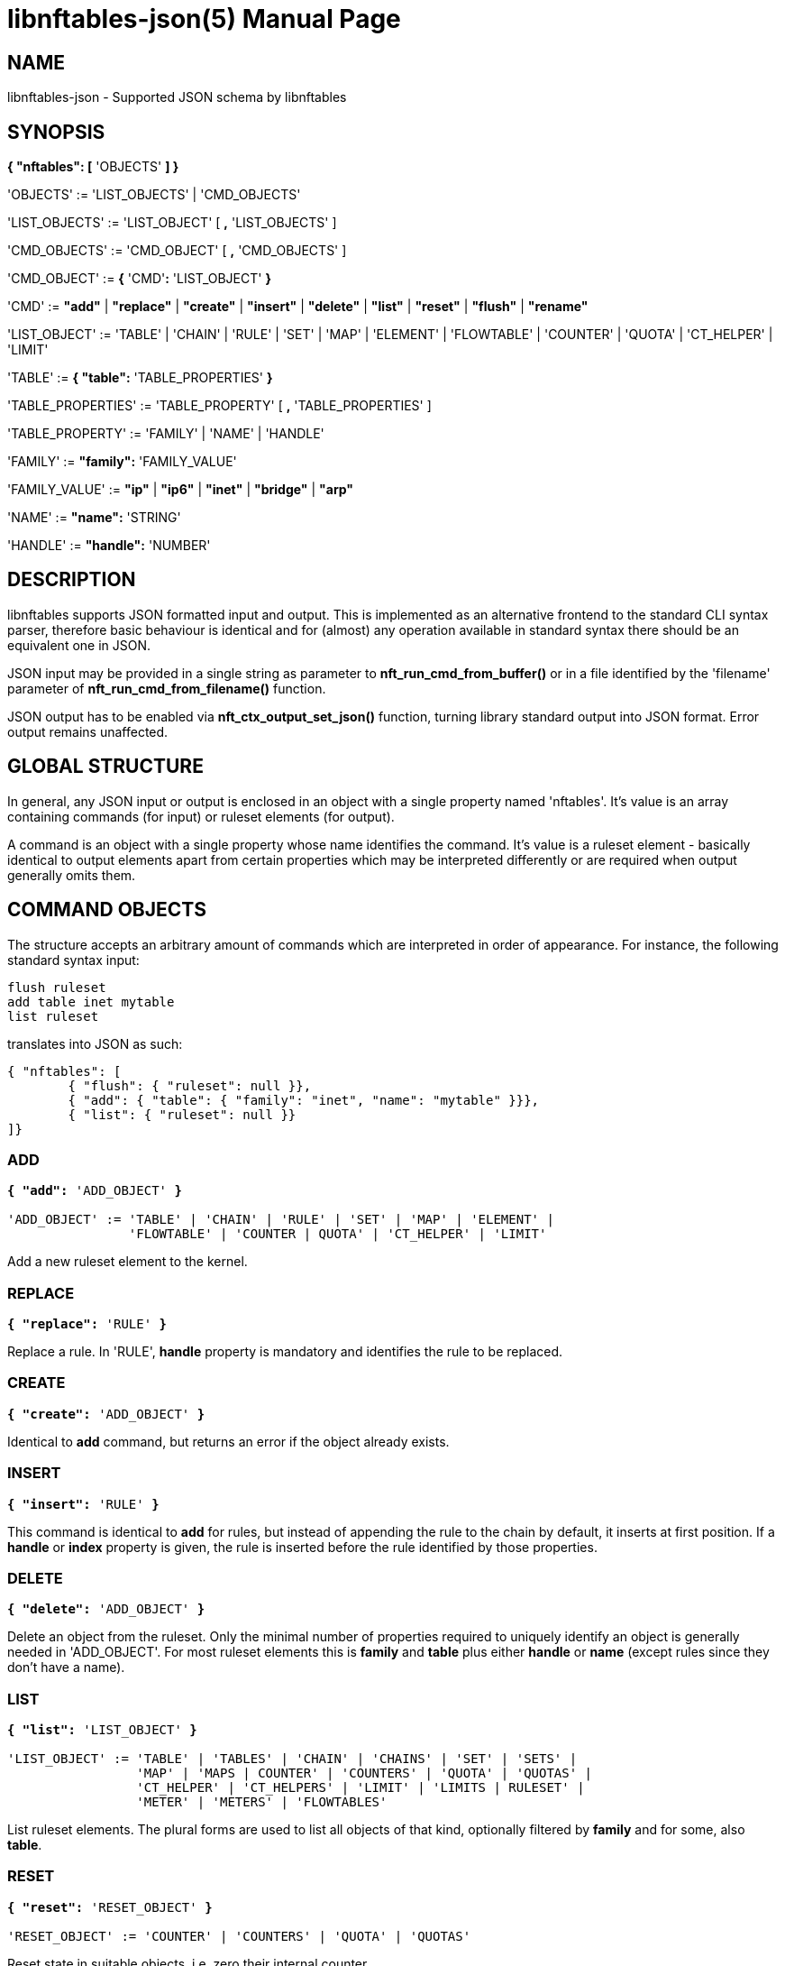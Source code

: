 libnftables-json(5)
===================
Phil Sutter <phil@nwl.cc>
:doctype: manpage
:compat-mode!:

== NAME
libnftables-json - Supported JSON schema by libnftables

== SYNOPSIS
*{ "nftables": [* 'OBJECTS' *] }*

'OBJECTS' := 'LIST_OBJECTS' | 'CMD_OBJECTS'

'LIST_OBJECTS' := 'LIST_OBJECT' [ *,* 'LIST_OBJECTS' ]

'CMD_OBJECTS' := 'CMD_OBJECT' [ *,* 'CMD_OBJECTS' ]

'CMD_OBJECT' := *{* 'CMD'*:* 'LIST_OBJECT' *}*

'CMD' := *"add"* | *"replace"* | *"create"* | *"insert"* | *"delete"* |
         *"list"* | *"reset"* | *"flush"* | *"rename"*

'LIST_OBJECT' := 'TABLE' | 'CHAIN' | 'RULE' | 'SET' | 'MAP' | 'ELEMENT' |
'FLOWTABLE' | 'COUNTER' | 'QUOTA' | 'CT_HELPER' | 'LIMIT'

'TABLE' := *{ "table":* 'TABLE_PROPERTIES' *}*

'TABLE_PROPERTIES' := 'TABLE_PROPERTY' [ *,* 'TABLE_PROPERTIES' ]

'TABLE_PROPERTY' := 'FAMILY' | 'NAME' | 'HANDLE'

'FAMILY' := *"family":* 'FAMILY_VALUE'

'FAMILY_VALUE' := *"ip"* | *"ip6"* | *"inet"* | *"bridge"* | *"arp"*

'NAME' := *"name":* 'STRING'

'HANDLE' := *"handle":* 'NUMBER'

== DESCRIPTION
libnftables supports JSON formatted input and output. This is implemented as an
alternative frontend to the standard CLI syntax parser, therefore basic
behaviour is identical and for (almost) any operation available in standard
syntax there should be an equivalent one in JSON.

JSON input may be provided in a single string as parameter to
*nft_run_cmd_from_buffer()* or in a file identified by the 'filename' parameter
of *nft_run_cmd_from_filename()* function.

JSON output has to be enabled via *nft_ctx_output_set_json()* function, turning
library standard output into JSON format. Error output remains unaffected.

== GLOBAL STRUCTURE
In general, any JSON input or output is enclosed in an object with a single
property named 'nftables'. It's value is an array containing commands (for
input) or ruleset elements (for output).

A command is an object with a single property whose name identifies the command.
It's value is a ruleset element - basically identical to output elements apart
from certain properties which may be interpreted differently or are required
when output generally omits them.

== COMMAND OBJECTS
The structure accepts an arbitrary amount of commands which are interpreted in
order of appearance. For instance, the following standard syntax input:

----
flush ruleset
add table inet mytable
list ruleset
----

translates into JSON as such:

----
{ "nftables": [
	{ "flush": { "ruleset": null }},
	{ "add": { "table": { "family": "inet", "name": "mytable" }}},
	{ "list": { "ruleset": null }}
]}
----

=== ADD
[verse]
____
*{ "add":* 'ADD_OBJECT' *}*

'ADD_OBJECT' := 'TABLE' | 'CHAIN' | 'RULE' | 'SET' | 'MAP' | 'ELEMENT' |
                'FLOWTABLE' | 'COUNTER | QUOTA' | 'CT_HELPER' | 'LIMIT'
____

Add a new ruleset element to the kernel.

=== REPLACE
[verse]
*{ "replace":* 'RULE' *}*

Replace a rule. In 'RULE', *handle* property is mandatory and identifies the
rule to be replaced.

=== CREATE
[verse]
*{ "create":* 'ADD_OBJECT' *}*

Identical to *add* command, but returns an error if the object already exists.

=== INSERT
[verse]
*{ "insert":* 'RULE' *}*

This command is identical to *add* for rules, but instead of appending the rule
to the chain by default, it inserts at first position. If a *handle* or *index*
property is given, the rule is inserted before the rule identified by those
properties.

=== DELETE
[verse]
*{ "delete":* 'ADD_OBJECT' *}*

Delete an object from the ruleset. Only the minimal number of properties
required to uniquely identify an object is generally needed in 'ADD_OBJECT'. For
most ruleset elements this is *family* and *table* plus either *handle* or
*name* (except rules since they don't have a name).

=== LIST
[verse]
____
*{ "list":* 'LIST_OBJECT' *}*

'LIST_OBJECT' := 'TABLE' | 'TABLES' | 'CHAIN' | 'CHAINS' | 'SET' | 'SETS' |
                 'MAP' | 'MAPS | COUNTER' | 'COUNTERS' | 'QUOTA' | 'QUOTAS' |
                 'CT_HELPER' | 'CT_HELPERS' | 'LIMIT' | 'LIMITS | RULESET' |
                 'METER' | 'METERS' | 'FLOWTABLES'
____

List ruleset elements. The plural forms are used to list all objects of that
kind, optionally filtered by *family* and for some, also *table*.

=== RESET
[verse]
____
*{ "reset":* 'RESET_OBJECT' *}*

'RESET_OBJECT' := 'COUNTER' | 'COUNTERS' | 'QUOTA' | 'QUOTAS'
____

Reset state in suitable objects, i.e. zero their internal counter.

=== FLUSH
[verse]
____
*{ "flush":* 'FLUSH_OBJECT' *}*

'FLUSH_OBJECT' := 'TABLE' | 'CHAIN' | 'SET' | 'MAP' | 'METER' | 'RULESET'
____

Empty contents in given object, e.g. remove all chains from given *table* or
remove all elements from given *set*.

=== RENAME
[verse]
*{ "rename":* 'CHAIN' *}*

Rename a chain. The new name is expected in a dedicated property named
*newname*.

== RULESET ELEMENTS

=== TABLE
[verse]
*{ "table":
	"family":* 'STRING'*,
	"name":* 'STRING'*,
	"handle":* 'NUMBER'
*}*

This object describes a table.

*family*::
	The table's family, e.g. *"ip"* or *"ip6"*.
*name*::
	The table's name.
*handle*::
	The table's handle. In input, used only in *delete* command as
	alternative to *name*.

=== CHAIN
[verse]
*{ "chain":
	"family":* 'STRING'*,
	"table":* 'STRING'*,
	"name":* 'STRING'*,
	"newname":* 'STRING'*,
	"handle":* 'NUMBER'*,
	"type":* 'STRING'*,
	"hook":* 'STRING'*,
	"prio":* 'NUMBER'*,
	"dev":* 'STRING'*,
	"policy":* 'STRING'
*}*

This object describes a chain.

*family*::
	The table's family.
*table*::
	The table's name.
*name*::
	The chain's name.
*handle*::
	The chain's handle. In input, used only in *delete* command as
	alternative to *name*.
*newname*::
	A new name for the chain, only relevant in *rename* command.

The following properties are required for base chains:

*type*::
	The chain's type.
*hook*::
	The chain's hook.
*prio*::
	The chain's priority.
*dev*::
	The chain's bound interface (if in netdev family).
*policy*::
	The chain's policy.

=== RULE
[verse]
____
*{ "rule":
	"family":* 'STRING'*,
	"table":* 'STRING'*,
	"chain":* 'STRING'*,
	"expr": [* 'STATEMENTS' *],
	"handle":* 'NUMBER'*,
	"index":* 'NUMBER'*,
	"comment":* 'STRING'
*}*

'STATEMENTS' := 'STATEMENT' [*,* 'STATEMENTS' ]
____

This object describes a rule. Basic building blocks of rules are statements,
each rule consists of at least a single one.

*family*::
	The table's family.
*table*::
	The table's name.
*chain*::
	The chain's name.
*expr*::
	An array of statements this rule consists of. In input, used in
	*add*/*insert*/*replace* commands only.
*handle*::
	The rule's handle. In *delete*/*replace* commands, serves as identifier
	of the rule to delete/replace. In *add*/*insert* commands, serves as
	identifier of an existing rule to append/prepend the rule to.
*index*::
	The rule's position for *add*/*insert* commands. Used as alternative to
	*handle* then.
*comment*::
	Optional rule comment.

=== SET / MAP
[verse]
____
*{ "set":
	"family":* 'STRING'*,
	"table":* 'STRING'*,
	"name":* 'STRING'*,
	"handle":* 'NUMBER'*,
	"type":* 'SET_TYPE'*,
	"policy":* 'SET_POLICY'*,
	"flags": [* 'SET_FLAG_LIST' *],
	"elem":* 'SET_ELEMENTS'*,
	"timeout":* 'NUMBER'*,
	"gc-interval":* 'NUMBER'*,
	"size":* 'NUMBER'
*}*

*{ "map":
	"family":* 'STRING'*,
	"table":* 'STRING'*,
	"name":* 'STRING'*,
	"handle":* 'NUMBER'*,
	"type":* 'SET_TYPE'*,
	"map":* 'STRING'*,
	"policy":* 'SET_POLICY'*,
	"flags": [* 'SET_FLAG_LIST' *],
	"elem":* 'SET_ELEMENTS'*,
	"timeout":* 'NUMBER'*,
	"gc-interval":* 'NUMBER'*,
	"size":* 'NUMBER'
*}*

'SET_TYPE' := 'STRING' | *[* 'SET_TYPE_LIST' *]*
'SET_TYPE_LIST' := 'STRING' [*,* 'SET_TYPE_LIST' ]
'SET_POLICY' := *"performance"* | *"memory"*
'SET_FLAG_LIST' := 'SET_FLAG' [*,* 'SET_FLAG_LIST' ]
'SET_FLAG' := *"constant"* | *"interval"* | *"timeout"*
'SET_ELEMENTS' := 'EXPRESSION' | *[* 'EXPRESSION_LIST' *]*
'EXPRESSION_LIST' := 'EXPRESSION' [*,* 'EXPRESSION_LIST' ]
____

These objects describe a named set or map. Maps are a special form of sets in
that they translate a unique key to a value.

*family*::
	The table's family.
*table*::
	The table's name.
*name*::
	The set's name.
*handle*::
	The set's handle. For input, used in *delete* command only.
*type*::
	The set's datatype, see below.
*map*::
	Type of values this set maps to (i.e. this set is a map).
*policy*::
	The set's policy.
*flags*::
	The set's flags.
*elem*::
	Initial set element(s), see below.
*timeout*::
	Element timeout in seconds.
*gc-interval*::
	Garbage collector interval in seconds.
*size*::
	Maximum number of elements supported.

==== TYPE
The set type might be a string, such as *"ipv4_addr"* or an array
consisting of strings (for concatenated types).

==== ELEM
A single set element might be given as string, integer or boolean value for
simple cases. If additional properties are required, a formal *elem* object may
be used.

Multiple elements may be given in an array.

=== ELEMENT
[verse]
____
*{ "element":
	"family":* 'STRING'*,
	"table":* 'STRING'*,
	"name":* 'STRING'*,
	"elem":* 'SET_ELEM'
*}*

'SET_ELEM' := 'EXPRESSION' | *[* 'EXPRESSION_LIST' *]*
'EXPRESSION_LIST' := 'EXPRESSION' [*,* 'EXPRESSION' ]
____

Manipulate element(s) in a named set.

*family*::
	The table's family.
*table*::
	The table's name.
*name*::
	The set's name.
*elem*::
	See elem property of set object.

=== FLOWTABLE
[verse]
____
*{ "flowtable":
	"family":* 'STRING'*,
	"table":* 'STRING'*,
	"name":* 'STRING'*,
	"hook":* 'STRING'*,
	"prio":* 'NUMBER'*,
	"dev":* 'FT_INTERFACE'
*}*

'FT_INTERFACE' := 'STRING' | *[* 'FT_INTERFACE_LIST' *]*
'FT_INTERFACE_LIST' := 'STRING' [*,* 'STRING' ]
____

This object represents a named flowtable.

*family*::
	The table's family.
*table*::
	The table's name.
*name*::
	The flow table's name.
*hook*::
	The flow table's hook.
*prio*::
	The flow table's priority.
*dev*::
	The flow table's interface(s).

=== COUNTER
[verse]
*{ "counter":
	"family":* 'STRING'*,
	"table":* 'STRING'*,
	"name":* 'STRING'*,
	"handle":* 'NUMBER'*,
	"packets":* 'NUMBER'*,
	"bytes":* 'NUMBER'
*}*

This object represents a named counter.

*family*::
	The table's family.
*table*::
	The table's name.
*name*::
	The counter's name.
*handle*::
	The counter's handle. In input, used for *delete* command only.
*packets*::
	Packet counter value.
*bytes*::
	Byte counter value.

=== QUOTA
[verse]
*{ "quota":
	"family":* 'STRING'*,
	"table":* 'STRING'*,
	"name":* 'STRING'*,
	"handle":* 'NUMBER'*,
	"bytes":* 'NUMBER'*,
	"used":* 'NUMBER'*,
	"inv":* 'BOOLEAN'
*}*

This object represents a named quota.

*family*::
	The table's family.
*table*::
	The table's name.
*name*::
	The quota's name.
*handle*::
	The quota's handle. In input, used for *delete* command only.
*bytes*::
	Quota threshold.
*used*::
	Quota used so far.
*inv*::
	If true, match if quota exceeded.

=== CT HELPER
[verse]
____
*{ "ct helper":
	"family":* 'STRING'*,
	"table":* 'STRING'*,
	"name":* 'STRING'*,
	"handle":* '... '*,
	"type":* 'STRING'*,
	"protocol":* 'CTH_PROTO'*,
	"l3proto":* 'STRING'
*}*

'CTH_PROTO' := *"tcp"* | *"udp"*
____

This object represents a named conntrack helper.

*family*::
	The table's family.
*table*::
	The table's name.
*name*::
	The ct helper's name.
*handle*::
	The ct helper's handle. In input, used for *delete* command only.
*type*::
	The ct helper type name, e.g. *"ftp"* or *"tftp"*.
*protocol*::
	The ct helper's layer 4 protocol.
*l3proto*::
	The ct helper's layer 3 protocol, e.g. *"ip"* or *"ip6"*.

=== LIMIT
[verse]
____
*{ "limit":
	"family":* 'STRING'*,
	"table":* 'STRING'*,
	"name":* 'STRING'*,
	"handle":* 'NUMBER'*,
	"rate":* 'NUMBER'*,
	"per":* 'STRING'*,
	"burst":* 'NUMBER'*,
	"unit":* 'LIMIT_UNIT'*,
	"inv":* 'BOOLEAN'
*}*

'LIMIT_UNIT' := *"packets"* | *"bytes"*
____

This object represents a named limit.

*family*::
	The table's family.
*table*::
	The table's name.
*name*::
	The limit's name.
*handle*::
	The limit's handle. In input, used for *delete* command only.
*rate*::
	The limit's rate value.
*per*::
	Time unit to apply the limit to, e.g. *"week"*, *"day"*, *"hour"*, etc.
	If omitted, defaults to *"second"*.
*burst*::
	The limit's burst value. If omitted, defaults to *0*.
*unit*::
	Unit of rate and burst values. If omitted, defaults to *"packets"*.
*inv*::
	If true, match if limit was exceeded. If omitted, defaults to *false*.

== STATEMENTS
Statements are the building blocks for rules. Each rule consists of at least a
single statement.

=== VERDICT
[verse]
*{ "accept": null }*
*{ "drop": null }*
*{ "continue": null }*
*{ "return": null }*
*{ "jump":* 'STRING' *}*
*{ "goto":* 'STRING' *}*

A verdict either terminates packet traversal through the current chain or
delegates to a different one.

*jump* and *goto* statements expect a target chain name as value.

=== MATCH
[verse]
*{ "match":
	"left":* 'EXPRESSION'*,
	"right":* 'EXPRESSION'*,
	"op":* 'STRING'
*}*

Match expression on left hand side (typically a packet header or packet meta
info) with expression on right hand side (typically a constant value). If the
statement evaluates true, the next statement in this rule is considered. If not,
processing continues with the next rule in the same chain.

*left*::
	Left hand side of this match.
*right*::
	Right hand side of this match.
*op*::
	Operator indicating the type of comparison.

==== OPERATORS
The operator is usually optional and if omitted usually defaults to "==".
Allowed operators are:

[horizontal]
*&*:: Binary AND
*|*:: Binary OR
*^*:: Binary XOR
*<<*:: Left shift
*>>*:: Right shift
*==*:: Equal
*!=*:: Not equal
*<*:: Less than
*>*:: Greater than
*<=*:: Less than or equal to
*>=*:: Greater than or equal to

=== COUNTER
[verse]
____
*{ "counter":
	"packets":* 'NUMBER'*,
	"bytes":* 'NUMBER'
*}*

*{ "counter":* 'STRING' *}*
____

This object represents a byte/packet counter. In Input, no properties are
required. If given, they act as initial values for the counter.

The first form creates an anonymous counter which lives in the rule it appears
in. The second form specifies a reference to a named counter object.

*packets*::
	Packets counted.
*bytes*::
	Bytes counted.

=== MANGLE
[verse]
*{ "mangle":
	"left":* 'EXPRESSION'*,
	"right":* 'EXPRESSION'
*}*

Change packet data or meta info.

*left*::
	Packet data to be changed.
*right*::
	Value to change data to.

=== QUOTA
[verse]
____
*{ "quota":
	"val":* 'NUMBER'*,
	"val_unit":* 'STRING'*,
	"used":* 'NUMBER'*,
	"used_unit":* 'STRING'*,
	"inv":* 'BOOLEAN'
*}*

*{ "quota":* 'STRING' *}*
____

The first form creates an anonymous quota which lives in the rule it appears in.
The second form specifies a reference to a named quota object.

*val*::
	Quota value.
*val_unit*::
	Unit of *val*, e.g. *"kbytes"* or *"mbytes"*. If omitted, defaults to
	*"bytes"*.
*used*::
	Quota used so far. Optional on input. If given, serves as initial value.
*used_unit*::
	Unit of *used*. Defaults to *"bytes"*.
*inv*::
	If *true*, will match if quota was exceeded. Defaults to *false*.

=== LIMIT
[verse]
____
*{ "limit":
	"rate":* 'NUMBER'*,
	"rate_unit":* 'STRING'*,
	"per":* 'STRING'*,
	"burst":* 'NUMBER'*,
	"burst_unit":* 'STRING'*,
	"inv":* 'BOOLEAN'
*}*

*{ "limit":* 'STRING' *}*
____

The first form creates an anonymous limit which lives in the rule it appears in.
The second form specifies a reference to a named limit object.

*rate*::
	Rate value to limit to.
*rate_unit*::
	Unit of *rate*, e.g. *"packets"* or *"mbytes"*. Defaults to *"packets"*.
*per*::
	Denominator of *rate*, e.g. *"week"* or *"minutes"*.
*burst*::
	Burst value. Defaults to *0*.
*burst_unit*::
	Unit of *burst*, ignored if *rate_unit* is *"packets"*. Defaults to
	*"bytes"*.
*inv*::
	If *true*, matches if limit was exceeded. Defaults to *false*.

=== FWD
[verse]
____
*{ "fwd":
	"dev":* 'EXPRESSION'*,
	"family":* 'FWD_FAMILY'*,
	"addr":* 'EXPRESSION'
*}*

'FWD_FAMILY' := *"ip"* | *"ip6"*
____

Forward a packet to a different destination.

*dev*::
	Interface to forward packet to.
*family*::
	Family of *addr*.
*addr*::
	IP(v6) address to forward the packet to.

Both *family* and *addr* are optional, but if given both need to be present.

=== NOTRACK
[verse]
*{ "notrack": null }*

Disable connection tracking for the packet.

=== DUP
[verse]
*{ "dup":
	"addr":* 'EXPRESSION'*,
	"dev":* 'EXPRESSION'
*}*

Duplicate a packet to a different destination.

*addr*::
	Address to duplicate packet to.
*dev*::
	Interface to duplicate packet to. May be omitted to not specify an
	interface explicitly.

=== NETWORK ADDRESS TRANSLATION
[verse]
____
*{ "snat":
	"addr":* 'EXPRESSION'*,
	"port":* 'EXPRESSION'*,
	"flags":* 'FLAGS'
*}*

*{ "dnat":
	"addr":* 'EXPRESSION'*,
	"port":* 'EXPRESSION'*,
	"flags":* 'FLAGS'
*}*

*{ "masquerade":
	"port":* 'EXPRESSION'*,
	"flags":* 'FLAGS'
*}*

*{ "redirect":
	"port":* 'EXPRESSION'*,
	"flags":* 'FLAGS'
*}*

'FLAGS' := 'FLAG' | *[* 'FLAG_LIST' *]*
'FLAG_LIST' := 'FLAG' [*,* 'FLAG_LIST' ]
'FLAG' := *"random"* | *"fully-random"* | *"persistent"*
____

Perform Network Address Translation.

*addr*::
	Address to translate to.
*port*::
	Port to translate to.
*flags*::
	Flag(s).

All properties are optional and default to none.

=== REJECT
[verse]
*{ "reject":
	"type":* 'STRING'*,
	"expr":* 'EXPRESSION'
*}*

Reject the packet and send the given error reply.

*type*::
	Type of reject, either *"tcp reset"*, *"icmpx"*, *"icmp"* or *"icmpv6"*.
*expr*::
	ICMP type to reject with.

All properties are optional.

=== SET
[verse]
*{ "set":
	"op":* 'STRING'*,
	"elem":* 'EXPRESSION'*,
	"set":* 'STRING'
*}*

Dynamically add/update elements to a set.

*op*::
	Operator on set, either *"add"* or *"update"*.
*elem*::
	Set element to add or update.
*set*::
	Set reference.

=== LOG
[verse]
____
*{ "log":
	"prefix":* 'STRING'*,
	"group":* 'NUMBER'*,
	"snaplen":* 'NUMBER'*,
	"queue-threshold":* 'NUMBER'*,
	"level":* 'LEVEL'*,
	"flags":* 'FLAGS'
*}*

'LEVEL' := *"emerg"* | *"alert"* | *"crit"* | *"err"* | *"warn"* | *"notice"* |
           *"info"* | *"debug"* | *"audit"*

'FLAGS' := 'FLAG' | *[* 'FLAG_LIST' *]*
'FLAG_LIST' := 'FLAG' [*,* 'FLAG_LIST' ]
'FLAG' := *"tcp sequence"* | *"tcp options"* | *"ip options"* | *"skuid"* |
          *"ether"* | *"all"*
____

Log the packet.

*prefix*::
	Prefix for log entries.
*group*::
	Log group.
*snaplen*::
	Snaplen for logging.
*queue-threshold*::
	Queue threshold.
*level*::
	Log level. Defaults to *"warn"*.
*flags*::
	Log flags.

All properties are optional.

=== CT HELPER
[verse]
*{ "ct helper":* 'EXPRESSION' *}*

Enable specified conntrack helper for this packet.

*ct helper*::
	CT helper reference.

=== METER
[verse]
*{ "meter":
	"name":* 'STRING'*,
	"key":* 'EXPRESSION'*,
	"stmt":* 'STATEMENT'
*}*

Apply given statement using a meter.

*name*::
	Meter name.
*key*::
	Meter key.
*stmt*::
	Meter statement.

=== QUEUE
[verse]
____
*{ "queue":
	"num":* 'EXPRESSION'*,
	"flags":* 'FLAGS'
*}*

'FLAGS' := 'FLAG' | *[* 'FLAG_LIST' *]*
'FLAG_LIST' := 'FLAG' [*,* 'FLAG_LIST' ]
'FLAG' := *"bypass"* | *"fanout"*
____

Queue the packet to userspace.

*num*::
	Queue number.
*flags*::
	Queue flags.

=== VERDICT MAP
[verse]
*{ "vmap":
	"left":* 'EXPRESSION'*,
	"right":* 'EXPRESSION'
*}*

Apply a verdict conditionally.

*left*::
	Map key.
*right*::
	Mapping expression consisting of value/verdict pairs.

=== CT COUNT
[verse]
*{ "ct count":
	"val":* 'NUMBER'*,
	"inv":* 'BOOLEAN'
*}*

Limit number of connections using conntrack.

*val*::
	Connection count threshold.
*inv*::
	If *true*, match if *val* was exceeded. If omitted, defaults to
	*false*.

== EXPRESSIONS
Expressions are the building blocks of (most) statements. In their most basic
form, they are just immediate values represented as JSON string, integer or
boolean types.

=== IMMEDIATES
[verse]
'STRING'
'NUMBER'
'BOOLEAN'

Immediate expressions are typically used for constant values. For strings, there
are two special cases:

*@STRING*::
	The remaining part is taken as set name to create a set reference.
*\**::
	Construct a wildcard expression.

=== LISTS
[verse]
'ARRAY'

List expressions are constructed by plain arrays containing of an arbitrary
number of expressions.

=== CONCAT
[verse]
____
*{ "concat":* 'CONCAT' *}*

'CONCAT' := *[* 'EXPRESSION_LIST' *]*
'EXPRESSION_LIST' := 'EXPRESSION' [*,* 'EXPRESSION_LIST' ]
____

Concatenate several expressions.

=== SET
[verse]
____
*{ "set":* 'SET' *}*

'SET' := 'EXPRESSION' | *[* 'EXPRESSION_LIST' *]*
____

This object constructs an anonymous set. For mappings, an array of arrays with
exactly two elements is expected.

=== MAP
[verse]
*{ "map":
	"left":* 'EXPRESSION'*,
	"right":* 'EXPRESSION'
*}*

Map a key to a value.

*left*::
	Map key.
*right*::
	Mapping expression consisting of value/target pairs.

=== PREFIX
[verse]
*{ "prefix":
	"addr":* 'EXPRESSION'*,
	"len":* 'NUMBER'
*}*

Construct an IPv4 or IPv6 prefix consisting of address part in *addr* and prefix
length in *len*.

=== RANGE
[verse]
*{ "range": [* 'EXPRESSION' *,* 'EXPRESSION' *] }*

Construct a range of values. The first array item denotes the lower boundary,
the second one the upper boundary.

=== PAYLOAD
[verse]
____
*{ "payload":
	"name": "raw",
	"base":* 'BASE'*,
	"offset":* 'NUMBER'*,
	"len":* 'NUMBER'
*}*

*{ "payload":
	"name":* 'STRING'*,
	"field":* 'STRING'
*}*

'BASE' := *"ll"* | *"nh"* | *"th"*
____

Construct a payload expression, i.e. a reference to a certain part of packet
data. The first form creates a raw payload expression to point at a random
number (*len*) of bytes at a certain offset (*offset*) from a given reference
point (*base*). Following *base* values are accepted:

*"ll"*::
	Offset is relative to Link Layer header start offset.
*"nh"*::
	Offset is relative to Network Layer header start offset.
*"th"*::
	Offset is relative to Transport Layer header start offset.

The second form allows to reference a field by name (*field*) in a named packet header (*name*).

=== EXTHDR
[verse]
*{ "exthdr":
	"name":* 'STRING'*,
	"field":* 'STRING'*,
	"offset":* 'NUMBER'
*}*

Create a reference to a field (*field*) in an IPv6 extension header (*name*).
*offset* is used only for *rt0* protocol.

If *field* property is not given, expression is to be used as header
existence check in a *match* statement with boolean on right hand side.

=== TCP OPTION
[verse]
*{ "tcp option":
	"name":* 'STRING'*,
	"field":* 'STRING'
*}*

Create a reference to a field (*field*) of a TCP option header (*name*).

If *field* property is not given, expression is to be used as TCP option
existence check in a *match* statement with boolean on right hand side.

=== META
[verse]
*{ "meta":* 'STRING' *}*

Create a reference to packet meta data.

=== RT
[verse]
____
*{ "rt":
	"key":* 'RT_KEY'*,
	"family":* 'RT_FAMILY'
*}*

'RT_KEY' := *"classid"* | *"nexthop"* | *"mtu"*
'RT_FAMILY' := *"ip"* | *"ip6"*
____

Create a reference to packet routing data.

The *family* property is optional and defaults to unspecified.

=== CT
[verse]
____
*{ "ct":
	"key":* 'STRING'*,
	"family":* 'CT_FAMILY'*,
	"dir":* 'CT_DIRECTION'
*}*

'CT_FAMILY' := *"ip"* | *"ip6"*
'CT_DIRECTION' := *"original"* | *"reply"*
____

Create a reference to packet conntrack data.

Some CT keys don't support a direction. In this case *dir* must not be
given.

=== NUMGEN
[verse]
____
*{ "numgen":
	"mode":* 'NG_MODE'*,
	"mod":* 'NUMBER'*,
	"offset":* 'NUMBER'
*}*

'NG_MODE' := *"inc"* | *"random"*
____

Create a number generator.

The *offset* property is optional and defaults to 0.

=== HASH
[verse]
____
*{ "jhash":
	"mod":* 'NUMBER'*,
	"offset":* 'NUMBER'*,
	"expr":* 'EXPRESSION'*,
	"seed":* 'NUMBER'
*}*

*{ "symhash":
	"mod":* 'NUMBER'*,
	"offset":* 'NUMBER'
*}*
____

Hash packet data.

The *offset* and *seed* properties are optional and default to 0.

=== FIB
[verse]
____
*{ "fib":
	"result":* 'FIB_RESULT'*,
	"flags":* 'FIB_FLAGS'
*}*

'FIB_RESULT' := *"oif"* | *"oifname"* | *"type"*

'FIB_FLAGS' := 'FIB_FLAG' | *[* 'FIB_FLAG_LIST' *]*
'FIB_FLAG_LIST' := 'FIB_FLAG' [*,* 'FIB_FLAG_LIST' ]
'FIB_FLAG' := *"saddr"* | *"daddr"* | *"mark"* | *"iif"* | *"oif"*
____

Perform kernel Forwarding Information Base lookups.

=== BINARY OPERATION
[verse]
*{ "|": [* 'EXPRESSION'*,* 'EXPRESSION' *] }*
*{ "^": [* 'EXPRESSION'*,* 'EXPRESSION' *] }*
*{ "&": [* 'EXPRESSION'*,* 'EXPRESSION' *] }*
*{ "+<<+": [* 'EXPRESSION'*,* 'EXPRESSION' *] }*
*{ ">>": [* 'EXPRESSION'*,* 'EXPRESSION' *] }*

All binary operations expect an array of exactly two expressions of which the
first element denotes the left hand side and the second one the right hand
side.

=== VERDICT
[verse]
*{ "continue": null }*
*{ "break": null }*
*{ "jump":* 'STRING' *}*
*{ "goto":* 'STRING' *}*
*{ "return": null }*
*{ "accept": null }*
*{ "drop": null }*
*{ "queue": null }*

Same as *verdict* statement, but for use in verdict maps.

Only *jump* and *goto* verdicts expect a string denoting the target chain name.

=== ELEM
[verse]
*{ "elem":
	"val":* 'EXPRESSION'*,
	"timeout":* 'NUMBER'*,
	"expires":* 'NUMBER'*,
	"comment":* 'STRING'
*}*

Explicit set element object, in case *timeout*, *expires* or *comment* are
desired. Otherwise may be replaced by the value of *val*.

=== SOCKET
[verse]
____
*{ "socket":
	"key":* 'SOCKET_KEY'
*}*

'SOCKET_KEY' := *"transparent"*
____

Construct a reference to packet's socket.

